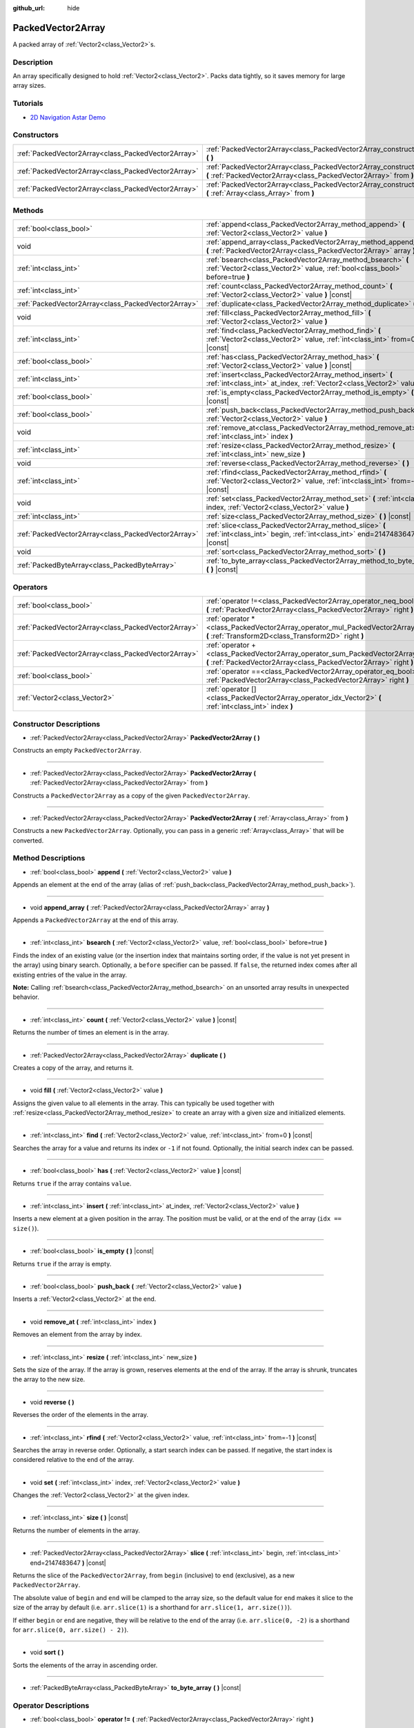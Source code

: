 :github_url: hide

.. DO NOT EDIT THIS FILE!!!
.. Generated automatically from Godot engine sources.
.. Generator: https://github.com/godotengine/godot/tree/master/doc/tools/make_rst.py.
.. XML source: https://github.com/godotengine/godot/tree/master/doc/classes/PackedVector2Array.xml.

.. _class_PackedVector2Array:

PackedVector2Array
==================

A packed array of :ref:`Vector2<class_Vector2>`\ s.

Description
-----------

An array specifically designed to hold :ref:`Vector2<class_Vector2>`. Packs data tightly, so it saves memory for large array sizes.

Tutorials
---------

- `2D Navigation Astar Demo <https://godotengine.org/asset-library/asset/519>`__

Constructors
------------

+-----------------------------------------------------+---------------------------------------------------------------------------------------------------------------------------------------------------------+
| :ref:`PackedVector2Array<class_PackedVector2Array>` | :ref:`PackedVector2Array<class_PackedVector2Array_constructor_PackedVector2Array>` **(** **)**                                                          |
+-----------------------------------------------------+---------------------------------------------------------------------------------------------------------------------------------------------------------+
| :ref:`PackedVector2Array<class_PackedVector2Array>` | :ref:`PackedVector2Array<class_PackedVector2Array_constructor_PackedVector2Array>` **(** :ref:`PackedVector2Array<class_PackedVector2Array>` from **)** |
+-----------------------------------------------------+---------------------------------------------------------------------------------------------------------------------------------------------------------+
| :ref:`PackedVector2Array<class_PackedVector2Array>` | :ref:`PackedVector2Array<class_PackedVector2Array_constructor_PackedVector2Array>` **(** :ref:`Array<class_Array>` from **)**                           |
+-----------------------------------------------------+---------------------------------------------------------------------------------------------------------------------------------------------------------+

Methods
-------

+-----------------------------------------------------+----------------------------------------------------------------------------------------------------------------------------------------------+
| :ref:`bool<class_bool>`                             | :ref:`append<class_PackedVector2Array_method_append>` **(** :ref:`Vector2<class_Vector2>` value **)**                                        |
+-----------------------------------------------------+----------------------------------------------------------------------------------------------------------------------------------------------+
| void                                                | :ref:`append_array<class_PackedVector2Array_method_append_array>` **(** :ref:`PackedVector2Array<class_PackedVector2Array>` array **)**      |
+-----------------------------------------------------+----------------------------------------------------------------------------------------------------------------------------------------------+
| :ref:`int<class_int>`                               | :ref:`bsearch<class_PackedVector2Array_method_bsearch>` **(** :ref:`Vector2<class_Vector2>` value, :ref:`bool<class_bool>` before=true **)** |
+-----------------------------------------------------+----------------------------------------------------------------------------------------------------------------------------------------------+
| :ref:`int<class_int>`                               | :ref:`count<class_PackedVector2Array_method_count>` **(** :ref:`Vector2<class_Vector2>` value **)** |const|                                  |
+-----------------------------------------------------+----------------------------------------------------------------------------------------------------------------------------------------------+
| :ref:`PackedVector2Array<class_PackedVector2Array>` | :ref:`duplicate<class_PackedVector2Array_method_duplicate>` **(** **)**                                                                      |
+-----------------------------------------------------+----------------------------------------------------------------------------------------------------------------------------------------------+
| void                                                | :ref:`fill<class_PackedVector2Array_method_fill>` **(** :ref:`Vector2<class_Vector2>` value **)**                                            |
+-----------------------------------------------------+----------------------------------------------------------------------------------------------------------------------------------------------+
| :ref:`int<class_int>`                               | :ref:`find<class_PackedVector2Array_method_find>` **(** :ref:`Vector2<class_Vector2>` value, :ref:`int<class_int>` from=0 **)** |const|      |
+-----------------------------------------------------+----------------------------------------------------------------------------------------------------------------------------------------------+
| :ref:`bool<class_bool>`                             | :ref:`has<class_PackedVector2Array_method_has>` **(** :ref:`Vector2<class_Vector2>` value **)** |const|                                      |
+-----------------------------------------------------+----------------------------------------------------------------------------------------------------------------------------------------------+
| :ref:`int<class_int>`                               | :ref:`insert<class_PackedVector2Array_method_insert>` **(** :ref:`int<class_int>` at_index, :ref:`Vector2<class_Vector2>` value **)**        |
+-----------------------------------------------------+----------------------------------------------------------------------------------------------------------------------------------------------+
| :ref:`bool<class_bool>`                             | :ref:`is_empty<class_PackedVector2Array_method_is_empty>` **(** **)** |const|                                                                |
+-----------------------------------------------------+----------------------------------------------------------------------------------------------------------------------------------------------+
| :ref:`bool<class_bool>`                             | :ref:`push_back<class_PackedVector2Array_method_push_back>` **(** :ref:`Vector2<class_Vector2>` value **)**                                  |
+-----------------------------------------------------+----------------------------------------------------------------------------------------------------------------------------------------------+
| void                                                | :ref:`remove_at<class_PackedVector2Array_method_remove_at>` **(** :ref:`int<class_int>` index **)**                                          |
+-----------------------------------------------------+----------------------------------------------------------------------------------------------------------------------------------------------+
| :ref:`int<class_int>`                               | :ref:`resize<class_PackedVector2Array_method_resize>` **(** :ref:`int<class_int>` new_size **)**                                             |
+-----------------------------------------------------+----------------------------------------------------------------------------------------------------------------------------------------------+
| void                                                | :ref:`reverse<class_PackedVector2Array_method_reverse>` **(** **)**                                                                          |
+-----------------------------------------------------+----------------------------------------------------------------------------------------------------------------------------------------------+
| :ref:`int<class_int>`                               | :ref:`rfind<class_PackedVector2Array_method_rfind>` **(** :ref:`Vector2<class_Vector2>` value, :ref:`int<class_int>` from=-1 **)** |const|   |
+-----------------------------------------------------+----------------------------------------------------------------------------------------------------------------------------------------------+
| void                                                | :ref:`set<class_PackedVector2Array_method_set>` **(** :ref:`int<class_int>` index, :ref:`Vector2<class_Vector2>` value **)**                 |
+-----------------------------------------------------+----------------------------------------------------------------------------------------------------------------------------------------------+
| :ref:`int<class_int>`                               | :ref:`size<class_PackedVector2Array_method_size>` **(** **)** |const|                                                                        |
+-----------------------------------------------------+----------------------------------------------------------------------------------------------------------------------------------------------+
| :ref:`PackedVector2Array<class_PackedVector2Array>` | :ref:`slice<class_PackedVector2Array_method_slice>` **(** :ref:`int<class_int>` begin, :ref:`int<class_int>` end=2147483647 **)** |const|    |
+-----------------------------------------------------+----------------------------------------------------------------------------------------------------------------------------------------------+
| void                                                | :ref:`sort<class_PackedVector2Array_method_sort>` **(** **)**                                                                                |
+-----------------------------------------------------+----------------------------------------------------------------------------------------------------------------------------------------------+
| :ref:`PackedByteArray<class_PackedByteArray>`       | :ref:`to_byte_array<class_PackedVector2Array_method_to_byte_array>` **(** **)** |const|                                                      |
+-----------------------------------------------------+----------------------------------------------------------------------------------------------------------------------------------------------+

Operators
---------

+-----------------------------------------------------+---------------------------------------------------------------------------------------------------------------------------------------------------+
| :ref:`bool<class_bool>`                             | :ref:`operator !=<class_PackedVector2Array_operator_neq_bool>` **(** :ref:`PackedVector2Array<class_PackedVector2Array>` right **)**              |
+-----------------------------------------------------+---------------------------------------------------------------------------------------------------------------------------------------------------+
| :ref:`PackedVector2Array<class_PackedVector2Array>` | :ref:`operator *<class_PackedVector2Array_operator_mul_PackedVector2Array>` **(** :ref:`Transform2D<class_Transform2D>` right **)**               |
+-----------------------------------------------------+---------------------------------------------------------------------------------------------------------------------------------------------------+
| :ref:`PackedVector2Array<class_PackedVector2Array>` | :ref:`operator +<class_PackedVector2Array_operator_sum_PackedVector2Array>` **(** :ref:`PackedVector2Array<class_PackedVector2Array>` right **)** |
+-----------------------------------------------------+---------------------------------------------------------------------------------------------------------------------------------------------------+
| :ref:`bool<class_bool>`                             | :ref:`operator ==<class_PackedVector2Array_operator_eq_bool>` **(** :ref:`PackedVector2Array<class_PackedVector2Array>` right **)**               |
+-----------------------------------------------------+---------------------------------------------------------------------------------------------------------------------------------------------------+
| :ref:`Vector2<class_Vector2>`                       | :ref:`operator []<class_PackedVector2Array_operator_idx_Vector2>` **(** :ref:`int<class_int>` index **)**                                         |
+-----------------------------------------------------+---------------------------------------------------------------------------------------------------------------------------------------------------+

Constructor Descriptions
------------------------

.. _class_PackedVector2Array_constructor_PackedVector2Array:

- :ref:`PackedVector2Array<class_PackedVector2Array>` **PackedVector2Array** **(** **)**

Constructs an empty ``PackedVector2Array``.

----

- :ref:`PackedVector2Array<class_PackedVector2Array>` **PackedVector2Array** **(** :ref:`PackedVector2Array<class_PackedVector2Array>` from **)**

Constructs a ``PackedVector2Array`` as a copy of the given ``PackedVector2Array``.

----

- :ref:`PackedVector2Array<class_PackedVector2Array>` **PackedVector2Array** **(** :ref:`Array<class_Array>` from **)**

Constructs a new ``PackedVector2Array``. Optionally, you can pass in a generic :ref:`Array<class_Array>` that will be converted.

Method Descriptions
-------------------

.. _class_PackedVector2Array_method_append:

- :ref:`bool<class_bool>` **append** **(** :ref:`Vector2<class_Vector2>` value **)**

Appends an element at the end of the array (alias of :ref:`push_back<class_PackedVector2Array_method_push_back>`).

----

.. _class_PackedVector2Array_method_append_array:

- void **append_array** **(** :ref:`PackedVector2Array<class_PackedVector2Array>` array **)**

Appends a ``PackedVector2Array`` at the end of this array.

----

.. _class_PackedVector2Array_method_bsearch:

- :ref:`int<class_int>` **bsearch** **(** :ref:`Vector2<class_Vector2>` value, :ref:`bool<class_bool>` before=true **)**

Finds the index of an existing value (or the insertion index that maintains sorting order, if the value is not yet present in the array) using binary search. Optionally, a ``before`` specifier can be passed. If ``false``, the returned index comes after all existing entries of the value in the array.

\ **Note:** Calling :ref:`bsearch<class_PackedVector2Array_method_bsearch>` on an unsorted array results in unexpected behavior.

----

.. _class_PackedVector2Array_method_count:

- :ref:`int<class_int>` **count** **(** :ref:`Vector2<class_Vector2>` value **)** |const|

Returns the number of times an element is in the array.

----

.. _class_PackedVector2Array_method_duplicate:

- :ref:`PackedVector2Array<class_PackedVector2Array>` **duplicate** **(** **)**

Creates a copy of the array, and returns it.

----

.. _class_PackedVector2Array_method_fill:

- void **fill** **(** :ref:`Vector2<class_Vector2>` value **)**

Assigns the given value to all elements in the array. This can typically be used together with :ref:`resize<class_PackedVector2Array_method_resize>` to create an array with a given size and initialized elements.

----

.. _class_PackedVector2Array_method_find:

- :ref:`int<class_int>` **find** **(** :ref:`Vector2<class_Vector2>` value, :ref:`int<class_int>` from=0 **)** |const|

Searches the array for a value and returns its index or ``-1`` if not found. Optionally, the initial search index can be passed.

----

.. _class_PackedVector2Array_method_has:

- :ref:`bool<class_bool>` **has** **(** :ref:`Vector2<class_Vector2>` value **)** |const|

Returns ``true`` if the array contains ``value``.

----

.. _class_PackedVector2Array_method_insert:

- :ref:`int<class_int>` **insert** **(** :ref:`int<class_int>` at_index, :ref:`Vector2<class_Vector2>` value **)**

Inserts a new element at a given position in the array. The position must be valid, or at the end of the array (``idx == size()``).

----

.. _class_PackedVector2Array_method_is_empty:

- :ref:`bool<class_bool>` **is_empty** **(** **)** |const|

Returns ``true`` if the array is empty.

----

.. _class_PackedVector2Array_method_push_back:

- :ref:`bool<class_bool>` **push_back** **(** :ref:`Vector2<class_Vector2>` value **)**

Inserts a :ref:`Vector2<class_Vector2>` at the end.

----

.. _class_PackedVector2Array_method_remove_at:

- void **remove_at** **(** :ref:`int<class_int>` index **)**

Removes an element from the array by index.

----

.. _class_PackedVector2Array_method_resize:

- :ref:`int<class_int>` **resize** **(** :ref:`int<class_int>` new_size **)**

Sets the size of the array. If the array is grown, reserves elements at the end of the array. If the array is shrunk, truncates the array to the new size.

----

.. _class_PackedVector2Array_method_reverse:

- void **reverse** **(** **)**

Reverses the order of the elements in the array.

----

.. _class_PackedVector2Array_method_rfind:

- :ref:`int<class_int>` **rfind** **(** :ref:`Vector2<class_Vector2>` value, :ref:`int<class_int>` from=-1 **)** |const|

Searches the array in reverse order. Optionally, a start search index can be passed. If negative, the start index is considered relative to the end of the array.

----

.. _class_PackedVector2Array_method_set:

- void **set** **(** :ref:`int<class_int>` index, :ref:`Vector2<class_Vector2>` value **)**

Changes the :ref:`Vector2<class_Vector2>` at the given index.

----

.. _class_PackedVector2Array_method_size:

- :ref:`int<class_int>` **size** **(** **)** |const|

Returns the number of elements in the array.

----

.. _class_PackedVector2Array_method_slice:

- :ref:`PackedVector2Array<class_PackedVector2Array>` **slice** **(** :ref:`int<class_int>` begin, :ref:`int<class_int>` end=2147483647 **)** |const|

Returns the slice of the ``PackedVector2Array``, from ``begin`` (inclusive) to ``end`` (exclusive), as a new ``PackedVector2Array``.

The absolute value of ``begin`` and ``end`` will be clamped to the array size, so the default value for ``end`` makes it slice to the size of the array by default (i.e. ``arr.slice(1)`` is a shorthand for ``arr.slice(1, arr.size())``).

If either ``begin`` or ``end`` are negative, they will be relative to the end of the array (i.e. ``arr.slice(0, -2)`` is a shorthand for ``arr.slice(0, arr.size() - 2)``).

----

.. _class_PackedVector2Array_method_sort:

- void **sort** **(** **)**

Sorts the elements of the array in ascending order.

----

.. _class_PackedVector2Array_method_to_byte_array:

- :ref:`PackedByteArray<class_PackedByteArray>` **to_byte_array** **(** **)** |const|

Operator Descriptions
---------------------

.. _class_PackedVector2Array_operator_neq_bool:

- :ref:`bool<class_bool>` **operator !=** **(** :ref:`PackedVector2Array<class_PackedVector2Array>` right **)**

----

.. _class_PackedVector2Array_operator_mul_PackedVector2Array:

- :ref:`PackedVector2Array<class_PackedVector2Array>` **operator *** **(** :ref:`Transform2D<class_Transform2D>` right **)**

----

.. _class_PackedVector2Array_operator_sum_PackedVector2Array:

- :ref:`PackedVector2Array<class_PackedVector2Array>` **operator +** **(** :ref:`PackedVector2Array<class_PackedVector2Array>` right **)**

----

.. _class_PackedVector2Array_operator_eq_bool:

- :ref:`bool<class_bool>` **operator ==** **(** :ref:`PackedVector2Array<class_PackedVector2Array>` right **)**

----

.. _class_PackedVector2Array_operator_idx_Vector2:

- :ref:`Vector2<class_Vector2>` **operator []** **(** :ref:`int<class_int>` index **)**

.. |virtual| replace:: :abbr:`virtual (This method should typically be overridden by the user to have any effect.)`
.. |const| replace:: :abbr:`const (This method has no side effects. It doesn't modify any of the instance's member variables.)`
.. |vararg| replace:: :abbr:`vararg (This method accepts any number of arguments after the ones described here.)`
.. |constructor| replace:: :abbr:`constructor (This method is used to construct a type.)`
.. |static| replace:: :abbr:`static (This method doesn't need an instance to be called, so it can be called directly using the class name.)`
.. |operator| replace:: :abbr:`operator (This method describes a valid operator to use with this type as left-hand operand.)`
